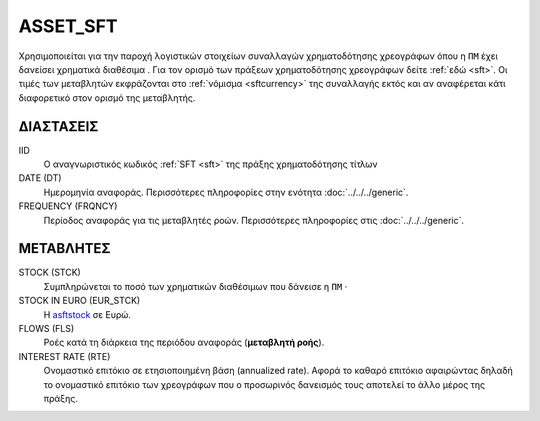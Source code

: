 ASSET_SFT
---------
Χρησιμοποιείται για την παροχή λογιστικών στοιχείων συναλλαγών χρηματοδότησης χρεογράφων όπου η ``ΠΜ`` έχει δανείσει χρηματικά διαθέσιμα . Για τον ορισμό των πράξεων χρηματοδότησης χρεογράφων δείτε :ref:`εδώ <sft>`.  Οι τιμές των μεταβλητών εκφράζονται στο :ref:`νόμισμα <sftcurrency>` της συναλλαγής εκτός και αν αναφέρεται κάτι διαφορετικό στον ορισμό της μεταβλητής.

ΔΙΑΣΤΑΣΕΙΣ
~~~~~~~~~~

IID
    Ο αναγνωριστικός κωδικός :ref:`SFT <sft>` της πράξης χρηματοδότησης τίτλων

DATE (DT)
    Ημερομηνία αναφοράς.  Περισσότερες πληροφορίες στην ενότητα :doc:`../../../generic`.

FREQUENCY (FRQNCY)
    Περίοδος αναφοράς για τις μεταβλητές ροών.  Περισσότερες πληροφορίες στις :doc:`../../../generic`.

ΜΕΤΑΒΛΗΤΕΣ
~~~~~~~~~~

.. _asftstock:

STOCK (STCK)
    Συμπληρώνεται το ποσό των χρηματικών διαθέσιμων που δάνεισε η ``ΠΜ`` ·

STOCK IN EURO (EUR_STCK)
    Η asftstock_ σε Ευρώ.

FLOWS (FLS)
    Ροές κατά τη διάρκεια της περιόδου αναφοράς (**μεταβλητή ροής**).

INTEREST RATE (RTE)
    Ονομαστικό επιτόκιο σε ετησιοποιημένη βάση (annualized rate).  Αφορά το
    καθαρό επιτόκιο αφαιρώντας δηλαδή το ονομαστικό επιτόκιο των χρεογράφων που
    ο προσωρινός δανεισμός τους αποτελεί το άλλο μέρος της πράξης.
